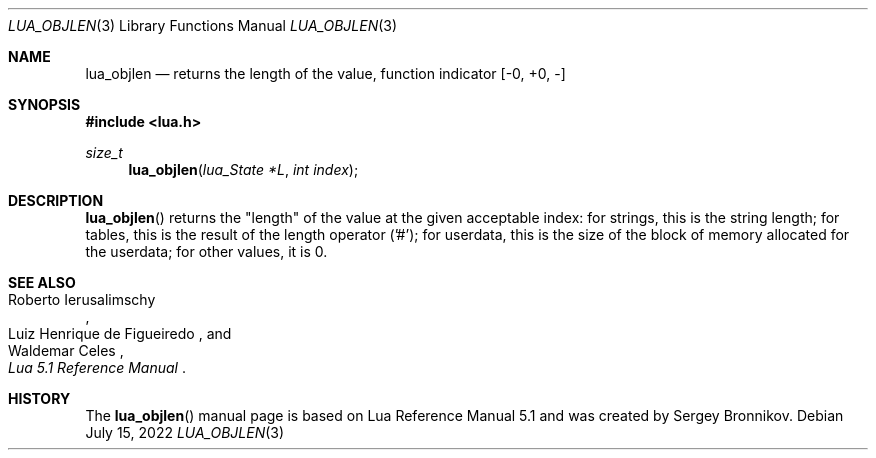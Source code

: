 .Dd $Mdocdate: July 15 2022 $
.Dt LUA_OBJLEN 3
.Os
.Sh NAME
.Nm lua_objlen
.Nd returns the "length" of the value, function indicator
.Bq -0, +0, -
.Sh SYNOPSIS
.In lua.h
.Ft size_t
.Fn lua_objlen "lua_State *L" "int index"
.Sh DESCRIPTION
.Fn lua_objlen
returns the
.Qq length
of the value at the given acceptable index: for strings, this is the string
length; for tables, this is the result of the length operator ('#'); for
userdata, this is the size of the block of memory allocated for the userdata;
for other values, it is 0.
.Sh SEE ALSO
.Rs
.%A Roberto Ierusalimschy
.%A Luiz Henrique de Figueiredo
.%A Waldemar Celes
.%T Lua 5.1 Reference Manual
.Re
.Sh HISTORY
The
.Fn lua_objlen
manual page is based on Lua Reference Manual 5.1 and was created by Sergey Bronnikov.
